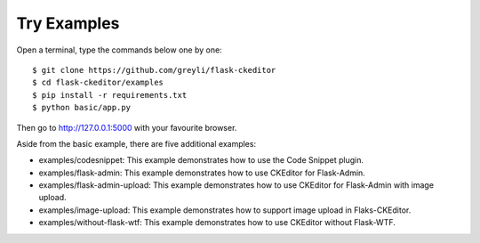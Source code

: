 Try Examples
=============

Open a terminal, type the commands below one by one::

    $ git clone https://github.com/greyli/flask-ckeditor
    $ cd flask-ckeditor/examples
    $ pip install -r requirements.txt
    $ python basic/app.py

Then go to http://127.0.0.1:5000 with your favourite browser.

Aside from the basic example, there are five additional examples:

- examples/codesnippet: This example demonstrates how to use the Code Snippet plugin.
- examples/flask-admin: This example demonstrates how to use CKEditor for Flask-Admin.
- examples/flask-admin-upload: This example demonstrates how to use CKEditor for Flask-Admin with image upload.
- examples/image-upload: This example demonstrates how to support image upload in Flaks-CKEditor.
- examples/without-flask-wtf: This example demonstrates how to use CKEditor without Flask-WTF.
